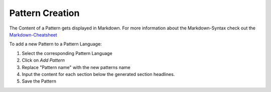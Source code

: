 .. _pattern-creation:

================
Pattern Creation
================

The Content of a Pattern gets displayed in Markdown. For more information about the Markdown-Syntax check out the `Markdown-Cheatsheet`_

To add a new Pattern to a Pattern Language:

1. Select the corresponding Pattern Language
2. Click on *Add Pattern*
3. Replace "Pattern name" with the new patterns name
4. Input the content for each section below the generated section headlines.
5. Save the Pattern

.. _Markdown-Cheatsheet: https://github.com/adam-p/markdown-here/wiki/Markdown-Cheatsheet